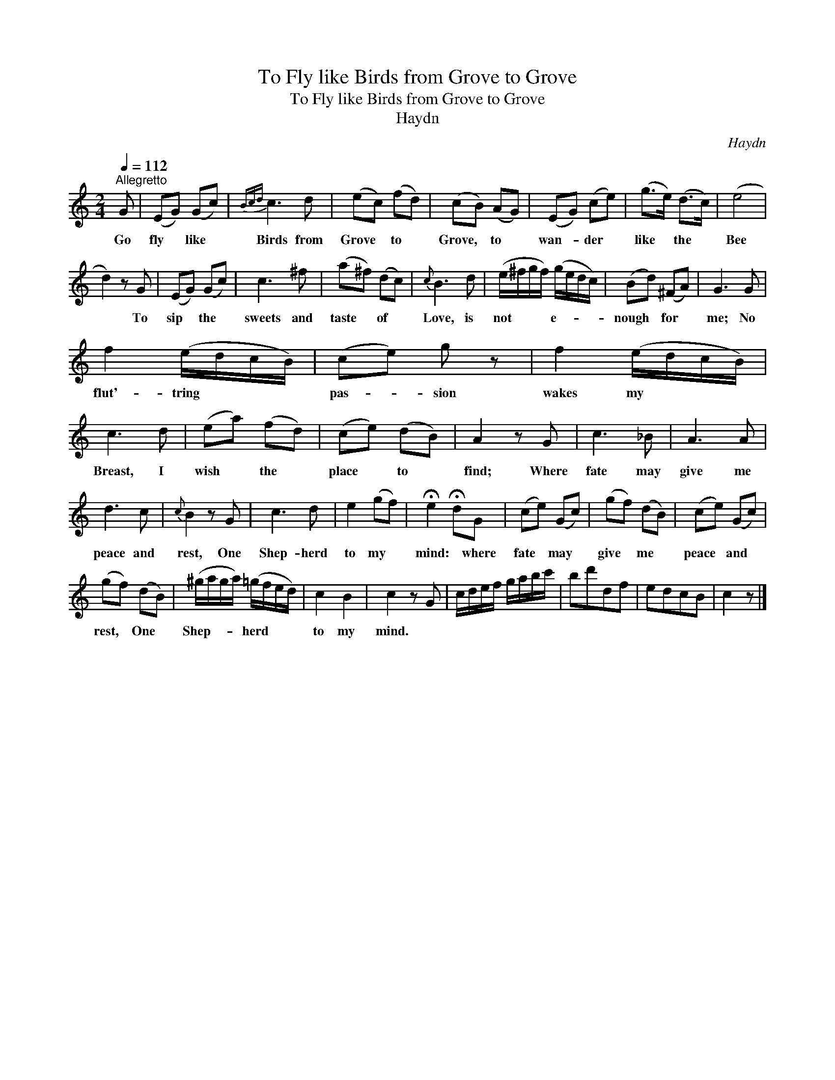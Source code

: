X:1
T:To Fly like Birds from Grove to Grove
T:To Fly like Birds from Grove to Grove
T:Haydn
C:Haydn
L:1/8
Q:1/4=112
M:2/4
K:C
V:1 treble 
V:1
"^Allegretto" G | (EG) (Gc) |{Bcd} c3 d | (ec) (fd) | (cB) (AG) | (EG) (ce) | (g>e) (d>c) | (e4 | %8
w: Go|fly * like *|Birds from|Grove * to *|Grove, * to *|wan- * der *|like * the *|Bee|
 d2) z G | (EG) (Gc) | c3 ^f | (a^f) (dc) |{c} B3 d | (e/^f/g/f/) (g/e/d/c/) | (Bd) (^FA) | G3 G | %16
w: * To|sip * the *|sweets and|taste * of *|Love, is|not * * * e- * * *|nough * for *|me; No|
 f2 (e/d/c/B/) | (ce) g z | f2 (e/d/c/B/) | c3 d | (ea) (fd) | (ce) (dB) | A2 z G | c3 _B | A3 A | %25
w: flut'- tring * * *|pas- * sion|wakes my * * *|Breast, I|wish * the *|place * to *|find; Where|fate may|give me|
 d3 c |{c} B2 z G | c3 d | e2 (gf) | !fermata!e2 !fermata!dG | (ce) (Gc) | (gf) (dB) | (ce) (Gc) | %33
w: peace and|rest, One|Shep- herd|to my *|mind: * where|fate * may *|give * me *|peace * and *|
 (gf) (dB) | (^g/a/g/a/) (=g/f/e/d/) | c2 B2 | c2 z G | c/d/e/f/ g/a/b/c'/ | bd'df | edcB | c2 z |] %41
w: rest, * One *|Shep- * * * herd * * *|to my|mind. *|||||

